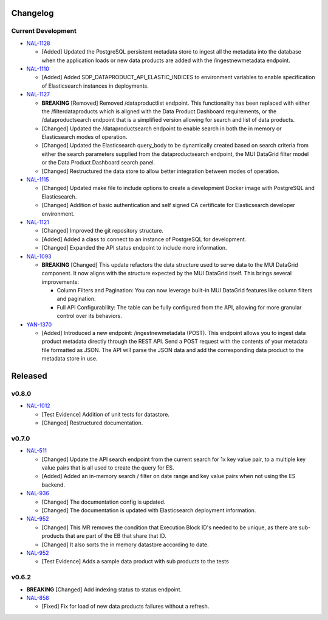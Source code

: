 Changelog
=========


Current Development
-------------------

* `NAL-1128 <https://jira.skatelescope.org/browse/NAL-1128>`_ 

  - [Added] Updated the PostgreSQL persistent metadata store to ingest all the metadata into the database when the application loads or new data products are added with the /ingestnewmetadata endpoint.

* `NAL-1110 <https://jira.skatelescope.org/browse/NAL-1110>`_ 

  - [Added] Added SDP_DATAPRODUCT_API_ELASTIC_INDICES to environment variables to enable specification of Elasticsearch instances in deployments.

* `NAL-1127 <https://jira.skatelescope.org/browse/NAL-1127>`_ 

  - **BREAKING** [Removed] Removed /dataproductlist endpoint. This functionality has been replaced with either the /filterdataproducts which is aligned with the Data Product Dashboard requirements, or the /dataproductsearch endpoint that is a simplified version allowing for search and list of data products.
  - [Changed] Updated the /dataproductsearch endpoint to enable search in both the in memory or Elasticsearch modes of operation.
  - [Changed] Updated the Elasticsearch query_body to be dynamically created based on search criteria from either the search parameters supplied from the dataproductsearch endpoint, the MUI DataGrid filter model or the Data Product Dashboard search panel.
  - [Changed] Restructured the data store to allow better integration between modes of operation.

* `NAL-1115 <https://jira.skatelescope.org/browse/NAL-1115>`_ 

  - [Changed] Updated make file to include options to create a development Docker image with PostgreSQL and Elasticsearch.
  - [Changed] Addition of basic authentication and self signed CA certificate for Elasticsearch developer environment.  


* `NAL-1121 <https://jira.skatelescope.org/browse/NAL-1121>`_ 

  - [Changed] Improved the git repository structure.
  - [Added] Added a class to connect to an instance of PostgreSQL for development.
  - [Changed] Expanded the API status endpoint to include more information.

* `NAL-1093 <https://jira.skatelescope.org/browse/NAL-1093>`_ 

  - **BREAKING** [Changed] This update refactors the data structure used to serve data to the MUI DataGrid component. It now aligns with the structure expected by the MUI DataGrid itself. This brings several improvements:

    - Column Filters and Pagination: You can now leverage built-in MUI DataGrid features like column filters and pagination.
    - Full API Configurability: The table can be fully configured from the API, allowing for more granular control over its behaviors.

* `YAN-1370 <https://jira.skatelescope.org/browse/YAN-1370>`_ 

  - [Added] Introduced a new endpoint: /ingestnewmetadata (POST). This endpoint allows you to ingest data product metadata directly through the REST API. Send a POST request with the contents of your metadata file formatted as JSON. The API will parse the JSON data and add the corresponding data product to the metadata store in use.
 

Released
========

v0.8.0
------

* `NAL-1012 <https://jira.skatelescope.org/browse/NAL-1012>`_ 

  - [Test Evidence] Addition of unit tests for datastore.
  - [Changed] Restructured documentation. 

v0.7.0
------

* `NAL-511 <https://jira.skatelescope.org/browse/NAL-511>`_ 
 
  - [Changed] Update the API search endpoint from the current search for 1x key value pair, to a multiple key value pairs that is all used to create the query for ES.
  - [Added] Added an in-memory search / filter on date range and key value pairs when not using the ES backend.

* `NAL-936 <https://jira.skatelescope.org/browse/NAL-936>`_ 

  - [Changed] The documentation config is updated.
  - [Changed] The documentation is updated with Elasticsearch deployment information.

* `NAL-952 <https://jira.skatelescope.org/browse/NAL-952>`_ 

  - [Changed] This MR removes the condition that Execution Block ID's needed to be unique, as there are sub-products that are part of the EB that share that ID.
  - [Changed] It also sorts the in memory datastore according to date.

* `NAL-952 <https://jira.skatelescope.org/browse/NAL-952>`_ 

  - [Test Evidence] Adds a sample data product with sub products to the tests


v0.6.2
------

* **BREAKING** [Changed] Add indexing status to status endpoint.

* `NAL-858 <https://jira.skatelescope.org/browse/NAL-858>`_ 

  - [Fixed] Fix for load of new data products failures without a refresh.

